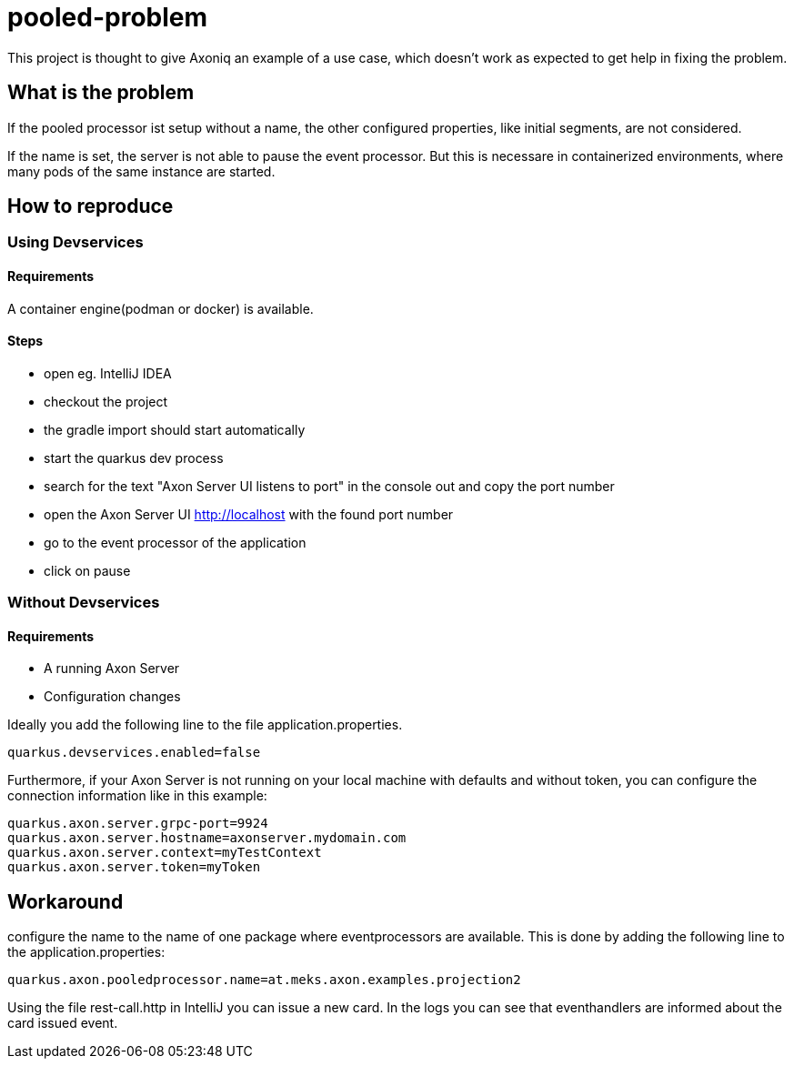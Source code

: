 = pooled-problem

This project is thought to give Axoniq an example of a use case, which doesn't work as expected to get help in fixing the problem.

== What is the problem

If the pooled processor ist setup without a name, the other configured properties, like initial segments, are not considered.

If the name is set, the server is not able to pause the event processor. But this is necessare in containerized environments, where many pods of the same instance are started.

== How to reproduce

=== Using Devservices

==== Requirements
A container engine(podman or docker) is available.

==== Steps

* open eg. IntelliJ IDEA
* checkout the project
* the gradle import should start automatically
* start the quarkus dev process
* search for the text "Axon Server UI listens to port" in the console out and copy the port number
* open the Axon Server UI http://localhost with the found port number
* go to the event processor of the application
* click on pause

=== Without Devservices

==== Requirements
* A running Axon Server
* Configuration changes

Ideally you add the following line to the file application.properties.

[source,properties]
----
quarkus.devservices.enabled=false
----

Furthermore, if your Axon Server is not running on your local machine with defaults and without token, you can configure the connection information like in this example:

[source,properties]
----
quarkus.axon.server.grpc-port=9924
quarkus.axon.server.hostname=axonserver.mydomain.com
quarkus.axon.server.context=myTestContext
quarkus.axon.server.token=myToken
----

== Workaround
configure the name to the name of one package where eventprocessors are available.
This is done by adding the following line to the application.properties:

[source,properties]
----
quarkus.axon.pooledprocessor.name=at.meks.axon.examples.projection2
----

Using the file rest-call.http in IntelliJ you can issue a new card. In the logs you can see that eventhandlers are informed about the card issued event.

